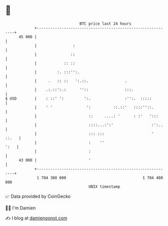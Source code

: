 * 👋

#+begin_example
                                    BTC price last 24 hours                    
                +------------------------------------------------------------+ 
         45 000 |                                                            | 
                |                :                                           | 
                |               ::                                           | 
                |            :: ::                                           | 
                |         :. :::'':.                                         | 
                |     .   :: ::   ':.::.                .                    | 
                |    .:.::':.:      ''::                :::.                 | 
   $ USD        |    : ::' ':         ':.               :'':.  :::::         | 
                |    ' '               ':          ::.::'   ::::''::.        | 
                |                       ::     ....: '      : :'   ':::      | 
                |                       ::::...:':'                 :':..    | 
                |                       ::: :::                     '  ::.   | 
                |                       :    ''                         ':   | 
                |                       :                                    | 
         43 000 |                       '                                    | 
                +------------------------------------------------------------+ 
                 1 704 380 000                                  1 704 480 000  
                                        UNIX timestamp                         
#+end_example
📈 Data provided by CoinGecko

🧑‍💻 I'm Damien

✍️ I blog at [[https://www.damiengonot.com][damiengonot.com]]
